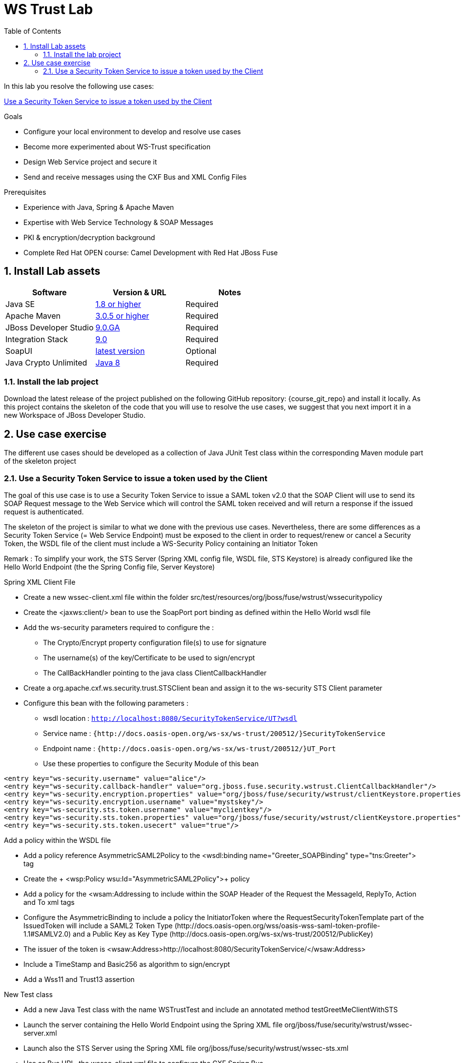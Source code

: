 :noaudio:
:sourcedir: ../code/security-ws/src/test/java
:toc2:

= WS Trust Lab

In this lab you resolve the following use cases:

<<usecase1>>

.Goals
* Configure your local environment to develop and resolve use cases
* Become more experimented about WS-Trust specification
* Design Web Service project and secure it
* Send and receive messages using the CXF Bus and XML Config Files

.Prerequisites
* Experience with Java, Spring & Apache Maven
* Expertise with Web Service Technology & SOAP Messages
* PKI & encryption/decryption background
* Complete Red Hat OPEN course: Camel Development with Red Hat JBoss Fuse

:numbered:
== Install Lab assets

|===
| Software | Version & URL | Notes |

| Java SE | http://www.oracle.com/technetwork/java/javase/downloads/index.html[1.8 or higher] | Required |
| Apache Maven | http://maven.apache.org[3.0.5 or higher] | Required |
| JBoss Developer Studio | http://www.jboss.org/products/devstudio/overview/[9.0.GA] | Required |
| Integration Stack | https://devstudio.jboss.com/9.0/stable/updates/[9.0] | Required |
| SoapUI | http://sourceforge.net/projects/soapui/files/[latest version] | Optional |
| Java Crypto Unlimited | http://www.oracle.com/technetwork/java/javase/downloads/jce8-download-2133166.html[Java 8] | Required |
|===

=== Install the lab project

Download the latest release of the project published on the following GitHub repository: {course_git_repo} and install it locally. As this project contains the skeleton of the code
that you will use to resolve the use cases, we suggest that you next import it in a new Workspace of JBoss Developer Studio.

== Use case exercise

The different use cases should be developed as a collection of Java JUnit Test class within the corresponding Maven module part of the skeleton project

[[usecase1]]
=== Use a Security Token Service to issue a token used by the Client

The goal of this use case is to use a Security Token Service to issue a SAML token v2.0 that the SOAP Client will use to send its SOAP Request message to the Web Service which will control the
SAML token received and will return a response if the issued request is authenticated.

The skeleton of the project is similar to what we done with the previous use cases. Nevertheless, there are some differences as a Security Token Service (= Web Service Endpoint) must be exposed to the client
in order to request/renew or cancel a Security Token, the WSDL file of the client must include a WS-Security Policy containing an Initiator Token

Remark : To simplify your work, the STS Server (Spring XML config file, WSDL file, STS Keystore) is already configured like the Hello World Endpoint (the the Spring Config file, Server Keystore)


.Spring XML Client File
* Create a new +wssec-client.xml+ file within the folder +src/test/resources/org/jboss/fuse/wstrust/wssecuritypolicy+
* Create the <jaxws:client/> bean to use the +SoapPort+ port binding as defined within the Hello World wsdl file
* Add the +ws-security+ parameters required to configure the :
** The Crypto/Encrypt property configuration file(s) to use for signature
** The username(s) of the key/Certificate to be used to sign/encrypt
** The CallBackHandler pointing to the java class +ClientCallbackHandler+
* Create a +org.apache.cxf.ws.security.trust.STSClient+ bean and assign it to the ws-security STS Client parameter
* Configure this bean with the following parameters :
** wsdl location : `http://localhost:8080/SecurityTokenService/UT?wsdl`
** Service name : `{http://docs.oasis-open.org/ws-sx/ws-trust/200512/}SecurityTokenService`
** Endpoint name : `{http://docs.oasis-open.org/ws-sx/ws-trust/200512/}UT_Port`
** Use these properties to configure the Security Module of this bean
[source]
----
<entry key="ws-security.username" value="alice"/>
<entry key="ws-security.callback-handler" value="org.jboss.fuse.security.wstrust.ClientCallbackHandler"/>
<entry key="ws-security.encryption.properties" value="org/jboss/fuse/security/wstrust/clientKeystore.properties"/>
<entry key="ws-security.encryption.username" value="mystskey"/>
<entry key="ws-security.sts.token.username" value="myclientkey"/>
<entry key="ws-security.sts.token.properties" value="org/jboss/fuse/security/wstrust/clientKeystore.properties"/>
<entry key="ws-security.sts.token.usecert" value="true"/>
----

.Add a policy within the WSDL file
* Add a policy reference +AsymmetricSAML2Policy+ to the +<wsdl:binding name="Greeter_SOAPBinding" type="tns:Greeter">+ tag
* Create the + <wsp:Policy wsu:Id="AsymmetricSAML2Policy">+ policy
* Add a policy for the +<wsam:Addressing+ to include within the SOAP Header of the Request the MessageId, ReplyTo, Action and To xml tags
* Configure the +AsymmetricBinding+ to include a policy the +InitiatorToken+ where the +RequestSecurityTokenTemplate+ part of the +IssuedToken+
  will include a SAML2 Token Type (+http://docs.oasis-open.org/wss/oasis-wss-saml-token-profile-1.1#SAMLV2.0+) and a Public Key as Key Type (+http://docs.oasis-open.org/ws-sx/ws-trust/200512/PublicKey+)
* The issuer of the token is +<wsaw:Address>http://localhost:8080/SecurityTokenService/</wsaw:Address>+
* Include a TimeStamp and +Basic256+ as algorithm to sign/encrypt
* Add a +Wss11+ and +Trust13+ assertion

.New Test class
* Add a new Java Test class with the name +WSTrustTest+ and include an annotated method +testGreetMeClientWithSTS+
* Launch the server containing the Hello World Endpoint using the Spring XML file +org/jboss/fuse/security/wstrust/wssec-server.xml+
* Launch also the STS Server using the Spring XML file +org/jboss/fuse/security/wstrust/wssec-sts.xml+
* Use as Bus URL, the +wssec-client.xml+ file to configure the CXF Spring Bus
* Configure the +runAndValidate+ method to use the +hello_world.wsdl+ file packaged under the folder +src/test/resources/org/jboss/fuse/security/wstrust+

ifdef::showscript[]

:numbered!:
= Teacher info

* Time estimated : 2d

* How to evaluate the solution of the student :

** Check if the Junit Tests are passing successfully
** Review the code submitted by the student, Java classes and frameworks technology used (Spring, Blueprint, CDI, ...)
** Review the solutions proposed by the student to resolve the different use cases
** For each use case, verify the SOAP Request and response populated. They should be comparable to what you can find within the +output/ws-*+ corresponding folder

endif::showscript[]
